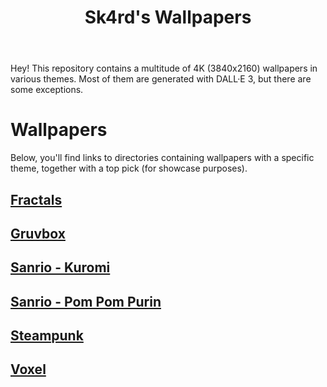 #+title: Sk4rd's Wallpapers
#+options: toc:nil num:nil

Hey! This repository contains a multitude of 4K (3840x2160) wallpapers
in various themes. Most of them are generated with DALL·E 3, but there
are some exceptions.

* Wallpapers
Below, you'll find links to directories containing wallpapers with a
specific theme, together with a top pick (for showcase purposes).

** [[file:fractals/][Fractals]]

[[file:fractals/fractals7.png]]

** [[file:gruvbox/][Gruvbox]]

[[file:gruvbox/gruvbox-raspberry-pie.png]]

** [[file:kuromi/][Sanrio - Kuromi]]

[[file:kuromi/kuromi-hacker-like.png]]

** [[file:purin/][Sanrio - Pom Pom Purin]]

[[file:purin/purin-group-hug.png]]

** [[file:steampunk/][Steampunk]]

[[file:steampunk/steampunk-vintage-computer-room.png]]

** [[file:voxel/][Voxel]]

[[file:voxel/voxel-antarctica-ship.png]]
